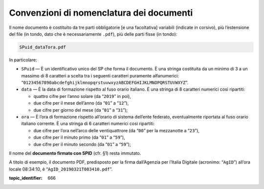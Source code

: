 Convenzioni di nomenclatura dei documenti
=========================================

Il nome documento è costituito da tre parti obbligatorie [e una
facoltativa] variabili (indicate in corsivo), più l’estensione del file
(in tondo, dato che è necessariamente ``.pdf``), più delle parti fisse
(in tondo):

.. code-block::

 SPuid_dataTora.pdf

In particolare:

-  ``SPuid`` — È un identificativo unico del SP che forma il
   documento. È una stringa costituita da un minimo di 3 a un massimo di
   8 caratteri a scelta tra i seguenti caratteri puramente alfanumerici:
   “``01234567890abcdefghijklmnopqrstuvwxyzABCDEFGHIJKLMNOPQRSTUVWXYZ``”.

-  ``data`` — È la data di formazione rispetto al fuso orario italiano.
   È una stringa di 8 caratteri numerici così ripartiti:

   -  quattro cifre per l’anno solare (da “``2019``” in poi),

   -  due cifre per il mese dell’anno (da “``01``” a “``12``”),

   -  due cifre per giorno del mese (da “``01``” a “``31``”);

-  ``ora`` — È l’ora di formazione rispetto all’orario di sistema
   dell’ente federato, eventualmente riportata al fuso orario italiano
   corrente. È una stringa di 6 caratteri numerici così ripartiti:

   -  due cifre per l’ora nell’arco delle ventiquattrore (da
      “``00``” per la mezzanotte a “``23``”),

   -  due cifre per il minuto primo (da “``01``” a “``59``”),

   -  due cifre per il minuto secondo (da “``01``” a “``59``”);

Il nome del **documento firmato con SPID** (cfr. §1) resta immutato.

A titolo di esempio, il documento PDF, predisposto per la firma
dall’Agenzia per l’Italia Digitale (acronimo: “``AgID``”) all’ora
locale 08:34:10, è “``AgID_20190321T083410.pdf``”.

.. discourse::

:topic_identifier: 666
